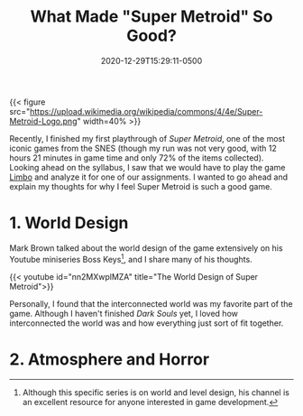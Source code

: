 #+title: What Made "Super Metroid" So Good?
#+date: 2020-12-29T15:29:11-0500
#+layout: single
#+type: post
#+draft: true
#+dgstArchive: false
#+dgstLink: dgst101/2020/12/what-made-super-metroid-so-good/
#+tags[]: dgst101 super_metroid game_design
#+categories[]: dgst101




{{< figure src="https://upload.wikimedia.org/wikipedia/commons/4/4e/Super-Metroid-Logo.png"  width=40% >}}

Recently, I finished my first playthrough of /Super Metroid/, one of the most iconic games from the SNES (though my run was not very good, with 12 hours 21 minutes in game time and only 72% of the items collected).  Looking ahead on the syllabus, I saw that we would have to play the game [[https://store.steampowered.com/app/48000/LIMBO/][Limbo]] and analyze it for one of our assignments. I wanted to go ahead and explain my thoughts for why I feel Super Metroid is such a good game. 

* 1. World Design 
Mark Brown talked about the world design of the game extensively on his Youtube miniseries Boss Keys[fn:1], and I share many of his thoughts.

{{< youtube id="nn2MXwplMZA" title="The World Design of Super Metroid">}}

Personally, I found that the interconnected world was my favorite part of the game. Although I haven't finished /Dark Souls/ yet, I loved how interconnected the world was and how everything just sort of fit together. 

* 2. Atmosphere and Horror


[fn:1] Although this specific series is on world and level design, his channel is an excellent resource for anyone interested in game development. 